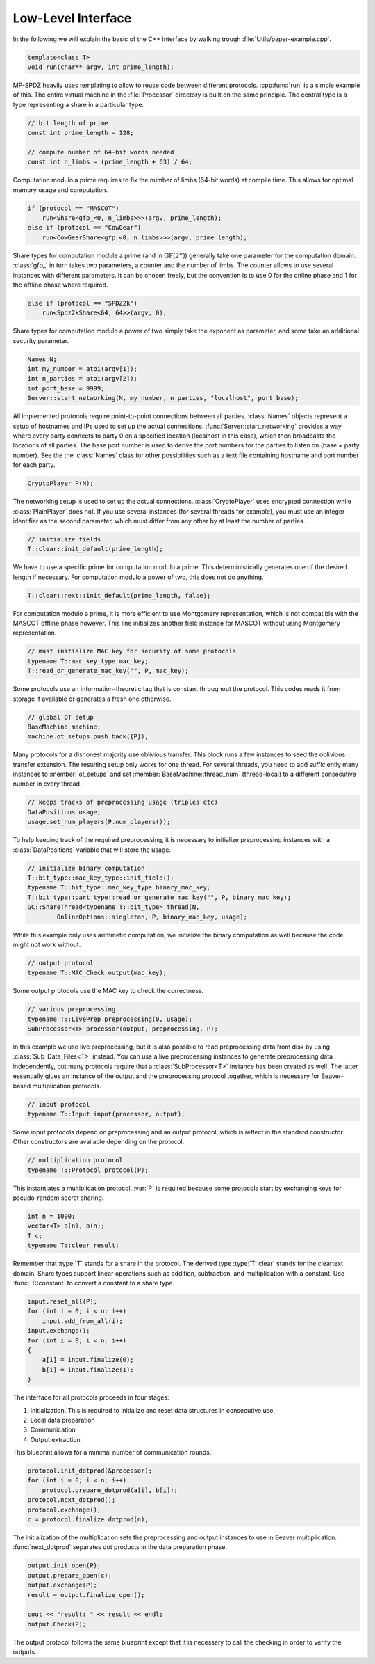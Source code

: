 Low-Level Interface
===================

In the following we will explain the basic of the C++ interface by
walking trough :file:`Utils/paper-example.cpp`.

.. default-domain:: cpp

.. code-block:: cpp

    template<class T>
    void run(char** argv, int prime_length);

MP-SPDZ heavily uses templating to allow to reuse code between
different protocols. :cpp:func:`run` is a simple example of this.  The
entire virtual machine in the :file:`Processor` directory is built on
the same principle. The central type is a type representing a share in
a particular type.

.. code-block:: cpp

    // bit length of prime
    const int prime_length = 128;

    // compute number of 64-bit words needed
    const int n_limbs = (prime_length + 63) / 64;

Computation modulo a prime requires to fix the number of limbs (64-bit
words) at compile time. This allows for optimal memory usage and
computation.

.. code-block:: cpp

    if (protocol == "MASCOT")
        run<Share<gfp_<0, n_limbs>>>(argv, prime_length);
    else if (protocol == "CowGear")
        run<CowGearShare<gfp_<0, n_limbs>>>(argv, prime_length);

Share types for computation module a prime (and in
:math:`\mathrm{GF}(2^n)`) generally take one parameter for the
computation domain. :class:`gfp_` in turn takes two parameters, a
counter and the number of limbs. The counter allows to use several
instances with different parameters. It can be chosen freely, but the
convention is to use 0 for the online phase and 1 for the offline
phase where required.

.. code-block:: cpp

    else if (protocol == "SPDZ2k")
        run<Spdz2kShare<64, 64>>(argv, 0);

Share types for computation modulo a power of two simply take the
exponent as parameter, and some take an additional security parameter.

.. code-block:: cpp

    Names N;
    int my_number = atoi(argv[1]);
    int n_parties = atoi(argv[2]);
    int port_base = 9999;
    Server::start_networking(N, my_number, n_parties, "localhost", port_base);

All implemented protocols require point-to-point connections between
all parties. :class:`Names` objects represent a setup of hostnames and
IPs used to set up the actual
connections. :func:`Server::start_networking` provides a way where
every party connects to party 0 on a specified location (localhost in
this case), which then broadcasts the locations of all parties. The
base port number is used to derive the port numbers for the parties to
listen on (base + party number). See the the :class:`Names` class for
other possibilities such as a text file containing hostname and port
number for each party.

.. code-block:: cpp

    CryptoPlayer P(N);

The networking setup is used to set up the actual
connections. :class:`CryptoPlayer` uses encrypted connection while
:class:`PlainPlayer` does not. If you use several instances (for
several threads for example), you must use an integer identifier as
the second parameter, which must differ from any other by at least the
number of parties.

.. code-block:: cpp

    // initialize fields
    T::clear::init_default(prime_length);

We have to use a specific prime for computation modulo a prime. This
deterministically generates one of the desired length if
necessary. For computation modulo a power of two, this does not do
anything.

.. code-block:: cpp

    T::clear::next::init_default(prime_length, false);

For computation modulo a prime, it is more efficient to use Montgomery
representation, which is not compatible with the MASCOT offline phase
however. This line initializes another field instance for MASCOT
without using Montgomery representation.

.. code-block:: cpp

    // must initialize MAC key for security of some protocols
    typename T::mac_key_type mac_key;
    T::read_or_generate_mac_key("", P, mac_key);

Some protocols use an information-theoretic tag that is constant
throughout the protocol. This codes reads it from storage if available
or generates a fresh one otherwise.

.. code-block:: cpp

    // global OT setup
    BaseMachine machine;
    machine.ot_setups.push_back({P});

Many protocols for a dishonest majority use oblivious transfer. This
block runs a few instances to seed the oblivious transfer
extension. The resulting setup only works for one thread. For several
threads, you need to add sufficiently many instances to
:member:`ot_setups` and set :member:`BaseMachine::thread_num`
(thread-local) to a different consecutive number in every thread.

.. code-block:: cpp

    // keeps tracks of preprocessing usage (triples etc)
    DataPositions usage;
    usage.set_num_players(P.num_players());

To help keeping track of the required preprocessing, it is necessary
to initialize preprocessing instances with a :class:`DataPositions`
variable that will store the usage.

.. code-block:: cpp

    // initialize binary computation
    T::bit_type::mac_key_type::init_field();
    typename T::bit_type::mac_key_type binary_mac_key;
    T::bit_type::part_type::read_or_generate_mac_key("", P, binary_mac_key);
    GC::ShareThread<typename T::bit_type> thread(N,
            OnlineOptions::singleton, P, binary_mac_key, usage);

While this example only uses arithmetic computation, we initialize the
binary computation as well because the code might not work without.

.. code-block:: cpp

    // output protocol
    typename T::MAC_Check output(mac_key);

Some output protocols use the MAC key to check the correctness.

.. code-block:: cpp

    // various preprocessing
    typename T::LivePrep preprocessing(0, usage);
    SubProcessor<T> processor(output, preprocessing, P);

In this example we use live preprocessing, but it is also possible to
read preprocessing data from disk by using :class:`Sub_Data_Files<T>`
instead. You can use a live preprocessing instances to generate
preprocessing data independently, but many protocols require that a
:class:`SubProcessor<T>` instance has been created as well. The latter
essentially glues an instance of the output and the preprocessing
protocol together, which is necessary for Beaver-based multiplication
protocols.

.. code-block:: cpp

    // input protocol
    typename T::Input input(processor, output);

Some input protocols depend on preprocessing and an output protocol,
which is reflect in the standard constructor. Other constructors are
available depending on the protocol.

.. code-block:: cpp

    // multiplication protocol
    typename T::Protocol protocol(P);

This instantiates a multiplication protocol. :var:`P` is required
because some protocols start by exchanging keys for pseudo-random
secret sharing.

.. code-block:: cpp

    int n = 1000;
    vector<T> a(n), b(n);
    T c;
    typename T::clear result;

Remember that :type:`T` stands for a share in the protocol. The
derived type :type:`T::clear` stands for the cleartext domain. Share
types support linear operations such as addition, subtraction, and
multiplication with a constant. Use :func:`T::constant` to convert a
constant to a share type.

.. code-block:: cpp

    input.reset_all(P);
    for (int i = 0; i < n; i++)
        input.add_from_all(i);
    input.exchange();
    for (int i = 0; i < n; i++)
    {
        a[i] = input.finalize(0);
        b[i] = input.finalize(1);
    }

The interface for all protocols proceeds in four stages:

1. Initialization. This is required to initialize and reset data
   structures in consecutive use.
2. Local data preparation
3. Communication
4. Output extraction

This blueprint allows for a minimal number of communication rounds.

.. code-block:: cpp

    protocol.init_dotprod(&processor);
    for (int i = 0; i < n; i++)
        protocol.prepare_dotprod(a[i], b[i]);
    protocol.next_dotprod();
    protocol.exchange();
    c = protocol.finalize_dotprod(n);

The initialization of the multiplication sets the preprocessing and
output instances to use in Beaver multiplication. :func:`next_dotprod`
separates dot products in the data preparation phase.

.. code-block:: cpp

    output.init_open(P);
    output.prepare_open(c);
    output.exchange(P);
    result = output.finalize_open();

    cout << "result: " << result << endl;
    output.Check(P);

The output protocol follows the same blueprint except that it is
necessary to call the checking in order to verify the outputs.
